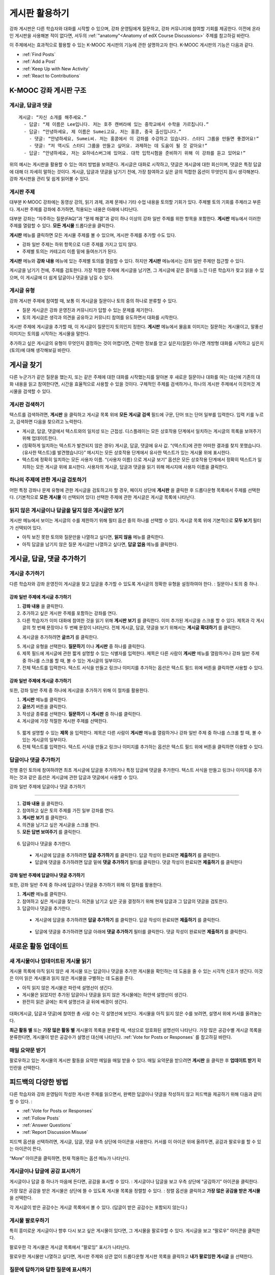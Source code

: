 .. _Discussions for Students and Staff:

###############################################
게시판 활용하기
###############################################

강좌 게시판은 다른 학습자와 대화를 시작할 수 있으며, 강좌 운영팀에게 질문하고, 강좌 커뮤니티에 참여할 기회를 제공한다. 이전에 온라인 게시판을 사용해본 적이 없다면, 서두의 :ref:`"anatomy"<Anatomy of edX Course Discussions>` 주제를 참고하길 바란다. 

이 주제에서는 효과적으로 활용할 수 있는 K-MOOC 게시판의 기능에 관한 설명하고자 한다. K-MOOC 게시판의 기능은 다음과 같다. 

* :ref:`Find Posts`

* :ref:`Add a Post`

* :ref:`Keep Up with New Activity`

* :ref:`React to Contributions`

.. _Anatomy of edX Course Discussions:

**********************************
K-MOOC 강좌 게시판 구조 
**********************************

====================================
게시글, 답글과 댓글
====================================

::

  게시글: “자신 소개를 해주세요.”
    - 답글: “제 이름은 Lee입니다. 저는 호주 캔버라에 있는 중학교에서 수학을 가르칩니다.”
    - 답글: “안녕하세요, 제 이름은 Sumei고요, 저는 홍콩, 중국 출신입니다.”
      - 댓글: “안녕하세요, Sumei씨. 저는 홍콩에서 이 강좌를 수강하고 있습니다. 스터디 그룹을 만들면 좋겠어요!”
      - 댓글: “저 역시도 스터디 그룹을 만들고 싶어요. 과제하는 데 도움이 될 것 같아요!”
    - 답글: “안녕하세요, 저는 요하네스버그에 있어요. 대학 입학시험을 준비하기 위해 이 강좌를 듣고 있어요!”

위의 예시는 게시판을 활용할 수 있는 여러 방법을 보여준다. 게시글은 대화로 시작하고, 댓글은 게시글에 대한 회신이며, 댓글은 특정 답글에 대해 더 자세히 말하는 것이다. 게시글, 답글과 댓글을 남기기 전에, 가장 참여하고 싶은 글의 적합한 옵션이 무엇인지 잠시 생각해본다. 강좌 게시판을 관리 및 쉽게 읽어볼 수 있다. 

====================================
게시판 주제
====================================

대부분 K-MOOC 강좌에는 동영상 강의, 읽기 과제, 과제 문제나 기타 수업 내용을 토의할 기회가 있다. 주제별 토의 기회를 주제라고 부른다. 게시판 주제를 강좌에 추가하면, 적용되는 내용은 아래에 나타난다. 

.. image:: ../../../shared/building_and_running_chapters/Images/Discussion_content_specific.png
 :alt: A discussion topic that appears below a video in the course, identified 
       by a "Show Discussion" link

대부분 강좌는 “자주하는 질문(FAQ)”과 “문제 해결”과 같이 하나 이상의 강좌 일반 주제를 위한 항목을 포함한다. **게시판** 메뉴에서 이러한 주제를 열람할 수 있다. **모든 게시물** 드롭다운을 클릭한다. 

.. image:: ../../../shared/building_and_running_chapters/Images/Discussion_course_wide.png
 :alt: Discussion topics are listed on the Discussion page when you click the 
       drop-down list at the left side of the page

**게시판** 메뉴를 클릭하면 모든 게시물 주제를 볼 수 있으며, 게시판 주제를 추가할 수도 있다.

* 강좌 일반 주제는 하위 항목으로 다른 주제를 가지고 있지 않다. 

* 주제별 토의는 카테고리 이름 밑에 들여쓰기가 된다. 

**게시판** 메뉴와 **강좌 내용** 메뉴에 있는 주제별 토의를 열람할 수 있다. 하지만 **게시판** 메뉴에서는 강좌 일반 주제만 접근할 수 있다. 

게시글을 남기기 전에, 주제를 검토한다. 가장 적절한 주제에 게시글을 남기면, 그 게시글에 같은 흥미를 느낀 다른 학습자가 찾고 읽을 수 있으며, 이 게시글에 더 쉽게 답글이나 댓글을 남길 수 있다. 

====================================
게시글 유형
====================================

강좌 게시판 주제에 참여할 때, 보통 이 게시글을 질문이나 토의 중의 하나로 분류할 수 있다. 

* 질문 게시글은 강좌 운영진과 커뮤니티가 답할 수 있는 문제를 제기한다. 

* 토의 게시글은 생각과 의견을 공유하고 커뮤니티 참여를 유도하면서 대화를 시작한다.


게시판 주제에 게시글을 추가할 때, 이 게시글이 질문인지 토의인지 정한다. **게시판** 메뉴에서 물음표 이미지는 질문하는 게시물이고, 말풍선 이미지는 토의를 시작하는 게시물을 말한다.

.. image:: ../../../shared/building_and_running_chapters/Images/Post_types_in_list.png
 :alt: The list of posts with images identifying questions and discussions 

추가하고 싶은 게시글의 유형이 무엇인지 결정하는 것이 어렵다면, 간략한 정보를 얻고 싶은지(질문) 아니면 개방형 대화를 시작하고 싶은지(토의)에 대해 생각해보길 바란다. 

.. _Find Posts:

******************************
게시글 찾기
******************************

다른 누군가가 같은 질문을 했는지, 또는 같은 주제에 대한 대화를 시작했는지를 알아본 후 새로운 질문이나 대화를 여는 대신에 기존의 대화 내용을 읽고 참여한다면, 시간을 효율적으로 사용할 수 있을 것이다. 구체적인 주제를 검색하거나, 하나의 게시판 주제에서 이것저것 게시물을 검색할 수 있다. 

=======================
게시판 검색하기
=======================

텍스트를 검색하려면, **게시판** 을 클릭하고 게시글 목록 위에 **모든 게시글 검색** 필드에 구문, 단어 또는 단어 일부를 입력한다. 입력 키를 누르고, 검색하면 다음을 찾으려고 노력한다.

* 게시글, 답글, 댓글에서 텍스트와의 일치성 또는 근접성. 디스플레이는 모든 상호작용 단계에서 일치하는 게시글의 목록을 보여주기 위해 업데이트한다. 

* (정확하게 일치하는 텍스트가 발견되지 않은 경우) 게시글, 답글, 댓글에 유사 값. “{텍스트}에 관한 어떠한 결과를 찾지 못했습니다. {유사한 텍스트}를 발견했습니다}” 메시지는 모든 상호작용 단계에서 유사한 텍스트가 있는 게시물 위에 표시한다. 

* 텍스트에 정확히 일치하는 모든 사용자 이름. “{사용자 이름} 으로 게시글 보기” 옵션은 모든 상호작용 단계에서 정확히 텍스트가 일치하는 모든 게시글 위에 표시한다. 사용자의 게시글, 답글과 댓글을 읽기 위해 메시지에 사용자 이름을 클릭한다. 

==============================================
하나의 주제에 관한 게시글 검토하기
==============================================

어떤 특정 강좌나 문제 유형에 관한 게시글을 검토하고자 할 경우, 페이지 상단에 **게시판** 을 클릭한 후 드롭다운형 목록에서 주제를 선택한다. (기본적으로 **모든 게시물** 이 선택되어 있다) 선택한 주제에 관한 게시글은 게시글 목록에 나타난다.

.. image:: ../../../shared/building_and_running_chapters/Images/Discussion_filters.png
 :alt: The list of posts with callouts to identify the top filter to select 
       one topic and the filter below it to select by state 

=======================================
읽지 않은 게시글이나 답글을 달지 않은 게시글만 보기
=======================================

게시판 메뉴에서 보이는 게시글의 수를 제한하기 위해 필터 옵션 중의 하나를 선택할 수 있다. 게시글 목록 위에 기본적으로 **모두 보기** 필터가 선택되어 있다. 

* 아직 보진 못한 토의와 질문만을 나열하고 싶다면, **읽지 않음** 메뉴를 클릭한다. 

* 아직 답글을 남기지 않은 질문 게시글만 나열하고 싶다면, **답글 없음** 메뉴를 클릭한다. 
.. _Add a Post:

************************************
게시글, 답글, 댓글 추가하기
************************************

================================
게시글 추가하기
================================

다른 학습자와 강좌 운영진이 게시글을 찾고 답글을 추가할 수 있도록 게시글의 정확한 유형을 설정하여야 한다. : 질문이나 토의 중 하나. 

강좌 일반 주제에 게시글 추가하기
**************************************************

#. **강좌 내용** 을 클릭한다.

#. 추가하고 싶은 게시판 주제를 포함하는 강좌를 연다. 

#. 다른 학습자가 이미 대화에 참여한 것을 읽기 위해 **게시판 보기** 를 클릭한다. 이미 추가된 게시글을 스크롤 할 수 있다.  제목과 각 게시글의 첫 번째 문장이나 두 번째 문장이 나타난다. 전체 게시글, 답글, 댓글을 보기 위해서는 **게시글 확대하기** 를 클릭한다. 
  
4. 게시글을 추가하려면 **글쓰기** 를 클릭한다. 

.. image:: ../../../shared/building_and_running_chapters/Images/Discussion_content_specific_post.png
  :alt: Adding a post about specific course content

5. 게시글 유형을 선택한다. **질문하기** 이나 **게시판** 중 하나를 클릭한다.

#. 제목 필드에 게시글에 관한 짧게 설명할 수 있는 식별자를 입력한다. 제목은 다른 사람이 **게시판** 메뉴를 열람하거나 강좌 일반 주제 중 하나를 스크롤 할 때, 볼 수 있는 게시글의 일부이다. 

#. 전체 텍스트를 입력한다. 텍스트 서식을 만들고 링크나 이미지를 추가하는 옵션은 텍스트 필드 위에 버튼을 클릭하면 사용할 수 있다.

강좌 일반 주제에 게시글 추가하기
**************************************************

또한, 강좌 일반 주제 중 하나에 게시글을 추가하기 위해 이 절차를 활용한다. 

#. **게시판** 메뉴를 클릭한다.

#. **글쓰기** 버튼을 클릭한다. 

#. 작성글 종류를 선택한다. **질문하기** 나 **게시판** 중 하나를 클릭한다.

#. 게시글에 가장 적절한 게시판 주제를 선택한다. 

  .. image:: ../../../shared/building_and_running_chapters/Images/Discussion_course_wide_post.png
    :alt: Selecting the topic for a new post on the Discussion page 

5. 짧게 설명할 수 있는 **제목** 을 입력한다. 제목은 다른 사람이 **게시판** 메뉴를 열람하거나 강좌 일반 주제 중 하나를 스크롤 할 때, 볼 수 있는 게시글의 일부이다. 
 
#. 전체 텍스트를 입력한다. 텍스트 서식을 만들고 링크나 이미지를 추가하는 옵션은 텍스트 필드 위에 버튼을 클릭하면 이용할 수 있다. 

===========================
답글이나 댓글 추가하기
===========================

진행 중인 토의에 참여하려면 최초 게시글에 답글을 추가하거나 특정 답글에 댓글을 추가한다. 텍스트 서식을 만들고 링크나 이미지를 추가하는 것과 같은 옵션은 게시글에 관한 답글과 댓글에서 사용할 수 있다. 

강좌 일반 주제에 답글이나 댓글 추가하기

****************************************************************

#. **강좌 내용** 을 클릭한다.

#. 참여하고 싶은 토의 주제를 가진 일부 강좌를 연다.

#. **게시판 보기** 를 클릭한다.

#. 의견을 남기고 싶은 게시글을 스크롤 한다. 

#. **모든 답변 보여주기** 를 클릭한다. 
   
  .. image:: ../../../shared/building_and_running_chapters/Images/Discussion_expand.png
    :alt: The **Expand discussion** link under a post

6. 답글이나 댓글을 추가한다.

 - 게시글에 답글을 추가하려면 **답글 추가하기** 를 클릭한다. 답글 작성이 완료되면 **제출하기** 를 클릭한다.

 - 답글에 댓글을 추가하려면 답글 밑에 **댓글 추가하기** 필터를 클릭한다. 댓글 작성이 완료되면 **제출하기** 를 클릭한다

강좌 일반 주제에 답글이나 댓글 추가하기
************************************************************

또한, 강좌 일반 주제 중 하나에 답글이나 댓글을 추가하기 위해 이 절차를 활용한다. 

#. **게시판** 메뉴를 클릭한다.

#. 참여하고 싶은 게시글을 찾는다. 의견을 남기고 싶은 곳을 결정하기 위해 현재 답글과 그 답글의 댓글을 검토한다.

#. 답글이나 댓글을 추가한다. 

 - 게시글에 답글을 추가하려면 **답글 추가하기** 를 클릭한다. 답글 작성이 완료되면 **제출하기** 를 클릭한다.

  .. image:: ../../../shared/building_and_running_chapters/Images/Discussion_add_response.png
    :alt: The **Add A Response** button located between a post and its 
          responses 

 - 답글에 댓글을 추가하려면 답글 아래에 **댓글 추가하기** 필터를 클릭한다. 댓글 작성이 완료되면 **제출하기** 를 클릭한다.  

.. _Keep Up with New Activity:

****************************************
새로운 활동 업데이트
****************************************

==============================
새 게시물이나 업데이트된 게시물 읽기
==============================

게시물 목록에 아직 읽지 않은 새 게시물 또는 답글이나 댓글을 추가한 게시물을 확인하는 데 도움을 줄 수 있는 시각적 신호가 생긴다. 이것은 이미 읽은 게시물과 읽지 않은 게시물을 구별하는 데 도움을 준다. 

* 아직 읽지 않은 게시물은 파란색 설명선이 생긴다.

* 게시물은 읽었지만 추가된 답글이나 댓글을 읽지 않은 게시물에는 하얀색 설명선이 생긴다. 
 
* 완전히 읽은 글에는 회색 설명선과 글 뒤에 배경이 생긴다. 

 .. image:: ../../../shared/building_and_running_chapters/Images/Discussion_colorcoding.png
  :alt: The list of posts with posts showing differently colored backgrounds 
        and callout images

대화(게시글, 답글과 댓글)에 참여한 총 사람 수는 각 설명선에 보인다. 게시물을 아직 읽지 않은 수를 보려면, 설명서 위에 커서를 올려놓는다. 

.. image:: ../../../shared/building_and_running_chapters/Images/Discussion_mouseover.png
 :alt: A post with 4 contributions total and a popup that shows only two are 
       unread 

**최근 활동 별** 또는 **가장 많은 활동 별** 게시물의 목록을 분류할 때, 색상으로 암호화된 설명선이 나타난다. 가장 많은 공감수별 게시글 목록을 분류한다면, 게시물이 받은 공감수가 설명선 대신에 나타난다. :ref:`Vote for Posts or Responses` 를 참고하길 바란다. 

==============================
매일 요약문 받기
==============================

팔로우하고 있는 게시물의 게시판 활동을 요약한 메일을 매일 받을 수 있다. 매일 요약문을 받으려면 **게시판** 을 클릭한 후 **업데이트 받기** 확인란을 선택한다. 


.. _React to Contributions:

************************************
피드백의 다양한 방법
************************************

다른 학습자와 강좌 운영팀이 작성한 게시판 주제를 읽으면서, 완벽한 답글이나 댓글을 작성하지 않고 피드백을 제공하기 위해 다음과 같이 할 수 있다. :

* :ref:`Vote for Posts or Responses` 

* :ref:`Follow Posts` 

* :ref:`Answer
  Questions`

* :ref:`Report Discussion Misuse` 

피드백 옵션을 선택하려면, 게시글, 답글, 댓글 우측 상단에 아이콘을 사용한다. 커서를 이 아이콘 위에 올려두면, 공감과 팔로우를 할 수 있는 아이콘이 뜬다. 


.. image:: ../../../shared/building_and_running_chapters/Images/Discussion_options_mouseover.png
 :alt: The icons at top right of a post, shown before the cursor is 
      placed over each one and with the Vote, Follow, and More labels

“More” 아이콘을 클릭하면, 현재 적용하는 옵션 메뉴가 나타난다.

.. image:: ../../../shared/building_and_running_chapters/Images/Discussion_More_menu.png
 :alt: The More icon expanded to show a menu with one option and a menu with 
       three options

.. _Vote for Posts or Responses:

==============================
게시글이나 답글에 공감 표시하기
==============================

게시글이나 답글 중 하나가 마음에 든다면, 공감을 표시할 수 있다. : 
게시글이나 답글을 보고 우측 상단에 “공감하기” 아이콘을 클릭한다.

.. image:: ../../../shared/building_and_running_chapters/Images/Discussion_vote.png
 :alt: A post with the Vote icon circled

가장 많은 공감을 받은 게시물은 상단에 뜰 수 있도록 게시물 목록을 정렬할 수 있다. :
정렬 옵션을 클릭하고 **가장 많은 공감을 받은 게시물** 을 선택한다. 

.. image:: ../../../shared/building_and_running_chapters/Images/Discussion_sortvotes.png
 :alt: The list of posts with the "by most votes" sorting option and the 
       number of votes for the post circled

각 게시글이 받은 공감수는 게시글 목록에서 볼 수 있다. (답글이 받은 공감수는 포함되지 않는다.)

.. _Follow Posts:

==============================
게시물 팔로우하기
==============================

특히 흥미로운 게시글이나 향후 다시 보고 싶은 게시물이 있다면, 그 게시물을 팔로우할 수 있다. 게시글을 보고 “팔로우” 아이콘을 클릭한다. 

.. image:: ../../../shared/building_and_running_chapters/Images/Discussion_follow.png
 :alt: A post with the Follow icon circled

팔로우한 각 게시물은 게시글 목록에서 “팔로잉” 표시가 나타난다. 

팔로우한 게시물만 나열하고 싶다면, 게시판 주제와 상관 없이 드롭다운형 게시판 목록을 클릭하고 **내가 팔로잉한 게시글** 을 선택한다. 


.. image:: ../../../shared/building_and_running_chapters/Images/Discussion_filterfollowing.png
 :alt: The list of posts with the "Posts I'm Following" filter selected. Every
       post in the list shows the following indicator.

.. _Answer Questions:

============================================================
질문에 답하기와 답한 질문에 표시하기
============================================================

강좌를 수강하는 학습자들 모두 질문에 답변할 수 있다. 답변으로 질문 게시글에 답글을 추가한다. 

질문을 올린 사람(그리고 강좌 운영팀)은 답글이 정확하다고 표시할 수 있다. 
답글 좌측 상단에 나타나는 **답변으로 표시하기** 아이콘을 클릭한다.

.. image:: ../../../shared/building_and_running_chapters/Images/Discussion_answer_question.png
 :alt: A question and a response, with the Mark as Answer icon circled

적어도 하나 이상이 답글이 답변으로 표시되면, **게시판** 메뉴 목록에서 게시물에 표시된 물음표 이미지가 체크 표시 또는 눈금 표시 이미지로 바뀐다. 

.. image:: ../../../shared/building_and_running_chapters/Images/Discussion_answers_in_list.png
 :alt: The list of posts with images identifying unanswered and answered
     questions and discussions

.. _Report Discussion Misuse:

==============================
잘못 쓴 게시판 신고하기
==============================

사용자가 게시판 조정자가 검토해야 하는 게시글, 답글이나 댓글에는 깃발 표시를 할 수 있다. 
해당 게시물에 “더보기” 아이콘을 클릭한 후 **보고하기** 를 클릭한다. 

.. image:: ../../../shared/building_and_running_chapters/Images/Discussion_reportmisuse.png
 :alt: A post and a response with the "Report" link circled

.. Future: DOC-121 As a course author, I need a template of discussion guidelines to give to students
